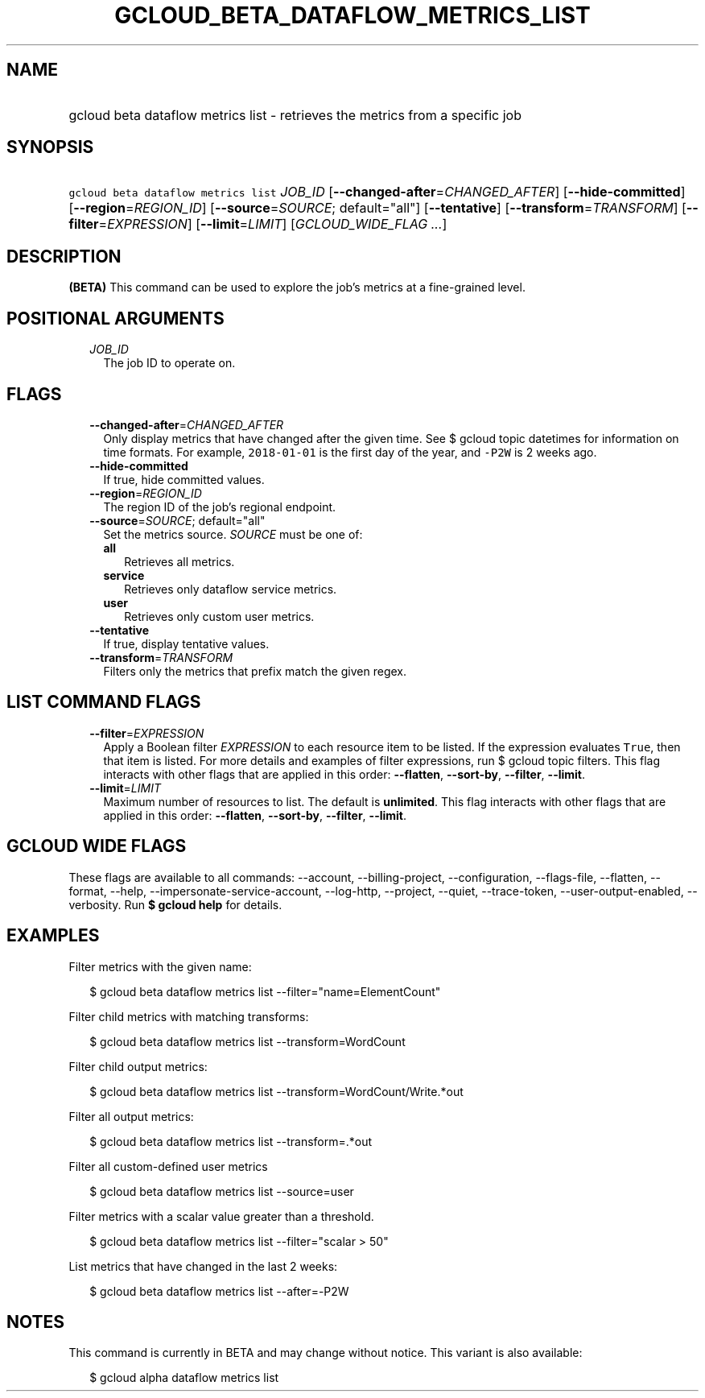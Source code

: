 
.TH "GCLOUD_BETA_DATAFLOW_METRICS_LIST" 1



.SH "NAME"
.HP
gcloud beta dataflow metrics list \- retrieves the metrics from a specific job



.SH "SYNOPSIS"
.HP
\f5gcloud beta dataflow metrics list\fR \fIJOB_ID\fR [\fB\-\-changed\-after\fR=\fICHANGED_AFTER\fR] [\fB\-\-hide\-committed\fR] [\fB\-\-region\fR=\fIREGION_ID\fR] [\fB\-\-source\fR=\fISOURCE\fR;\ default="all"] [\fB\-\-tentative\fR] [\fB\-\-transform\fR=\fITRANSFORM\fR] [\fB\-\-filter\fR=\fIEXPRESSION\fR] [\fB\-\-limit\fR=\fILIMIT\fR] [\fIGCLOUD_WIDE_FLAG\ ...\fR]



.SH "DESCRIPTION"

\fB(BETA)\fR This command can be used to explore the job's metrics at a
fine\-grained level.



.SH "POSITIONAL ARGUMENTS"

.RS 2m
.TP 2m
\fIJOB_ID\fR
The job ID to operate on.


.RE
.sp

.SH "FLAGS"

.RS 2m
.TP 2m
\fB\-\-changed\-after\fR=\fICHANGED_AFTER\fR
Only display metrics that have changed after the given time. See $ gcloud topic
datetimes for information on time formats. For example, \f52018\-01\-01\fR is
the first day of the year, and \f5\-P2W\fR is 2 weeks ago.

.TP 2m
\fB\-\-hide\-committed\fR
If true, hide committed values.

.TP 2m
\fB\-\-region\fR=\fIREGION_ID\fR
The region ID of the job's regional endpoint.

.TP 2m
\fB\-\-source\fR=\fISOURCE\fR; default="all"
Set the metrics source. \fISOURCE\fR must be one of:

.RS 2m
.TP 2m
\fBall\fR
Retrieves all metrics.
.TP 2m
\fBservice\fR
Retrieves only dataflow service metrics.
.TP 2m
\fBuser\fR
Retrieves only custom user metrics.
.RE
.sp


.TP 2m
\fB\-\-tentative\fR
If true, display tentative values.

.TP 2m
\fB\-\-transform\fR=\fITRANSFORM\fR
Filters only the metrics that prefix match the given regex.


.RE
.sp

.SH "LIST COMMAND FLAGS"

.RS 2m
.TP 2m
\fB\-\-filter\fR=\fIEXPRESSION\fR
Apply a Boolean filter \fIEXPRESSION\fR to each resource item to be listed. If
the expression evaluates \f5True\fR, then that item is listed. For more details
and examples of filter expressions, run $ gcloud topic filters. This flag
interacts with other flags that are applied in this order: \fB\-\-flatten\fR,
\fB\-\-sort\-by\fR, \fB\-\-filter\fR, \fB\-\-limit\fR.

.TP 2m
\fB\-\-limit\fR=\fILIMIT\fR
Maximum number of resources to list. The default is \fBunlimited\fR. This flag
interacts with other flags that are applied in this order: \fB\-\-flatten\fR,
\fB\-\-sort\-by\fR, \fB\-\-filter\fR, \fB\-\-limit\fR.


.RE
.sp

.SH "GCLOUD WIDE FLAGS"

These flags are available to all commands: \-\-account, \-\-billing\-project,
\-\-configuration, \-\-flags\-file, \-\-flatten, \-\-format, \-\-help,
\-\-impersonate\-service\-account, \-\-log\-http, \-\-project, \-\-quiet,
\-\-trace\-token, \-\-user\-output\-enabled, \-\-verbosity. Run \fB$ gcloud
help\fR for details.



.SH "EXAMPLES"

Filter metrics with the given name:

.RS 2m
$ gcloud beta dataflow metrics list \-\-filter="name=ElementCount"
.RE

Filter child metrics with matching transforms:

.RS 2m
$ gcloud beta dataflow metrics list \-\-transform=WordCount
.RE

Filter child output metrics:

.RS 2m
$ gcloud beta dataflow metrics list \-\-transform=WordCount/Write.*out
.RE

Filter all output metrics:

.RS 2m
$ gcloud beta dataflow metrics list \-\-transform=.*out
.RE

Filter all custom\-defined user metrics

.RS 2m
$ gcloud beta dataflow metrics list \-\-source=user
.RE

Filter metrics with a scalar value greater than a threshold.

.RS 2m
$ gcloud beta dataflow metrics list \-\-filter="scalar > 50"
.RE

List metrics that have changed in the last 2 weeks:

.RS 2m
$ gcloud beta dataflow metrics list \-\-after=\-P2W
.RE



.SH "NOTES"

This command is currently in BETA and may change without notice. This variant is
also available:

.RS 2m
$ gcloud alpha dataflow metrics list
.RE

